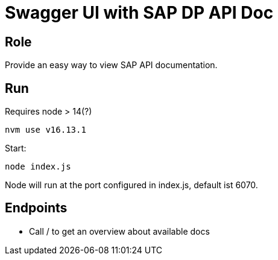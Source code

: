 = Swagger UI with SAP DP API Doc

== Role
Provide an easy way to view SAP API documentation.

== Run

Requires node > 14(?)
[,bash]
```sh
nvm use v16.13.1
```

Start:
```sh
node index.js
```

Node will run at the port configured in index.js, default ist 6070.

== Endpoints

* Call / to get an overview about available docs
